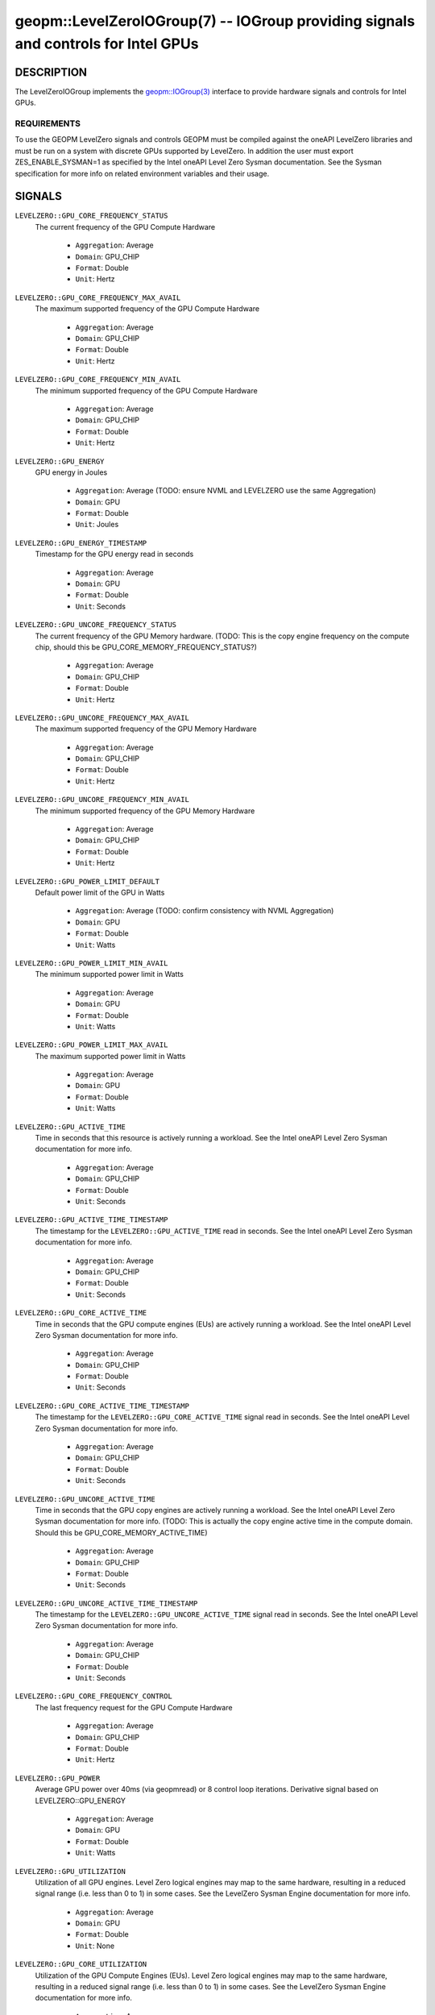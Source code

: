 

geopm::LevelZeroIOGroup(7) -- IOGroup providing signals and controls for Intel GPUs
=================================================================================================

DESCRIPTION
-----------

The LevelZeroIOGroup implements the `geopm::IOGroup(3) <GEOPM_CXX_MAN_IOGroup.3.html>`_
interface to provide hardware signals and controls for Intel GPUs.

REQUIREMENTS
~~~~~~~~~~~~
To use the GEOPM LevelZero signals and controls GEOPM must be compiled against the oneAPI LevelZero libraries and must be run on a system with discrete GPUs supported by LevelZero.  In addition the user must export ZES_ENABLE_SYSMAN=1 as specified by the Intel oneAPI Level Zero Sysman documentation.  See the Sysman specification for more info on related environment variables and their usage.

SIGNALS
-------

``LEVELZERO::GPU_CORE_FREQUENCY_STATUS``
    The current frequency of the GPU Compute Hardware


      *  ``Aggregation``: Average
      *  ``Domain``: GPU_CHIP
      *  ``Format``: Double
      *  ``Unit``: Hertz
``LEVELZERO::GPU_CORE_FREQUENCY_MAX_AVAIL``
    The maximum supported frequency of the GPU Compute Hardware


      *  ``Aggregation``: Average
      *  ``Domain``: GPU_CHIP
      *  ``Format``: Double
      *  ``Unit``: Hertz
``LEVELZERO::GPU_CORE_FREQUENCY_MIN_AVAIL``
    The minimum supported frequency of the GPU Compute Hardware

      *  ``Aggregation``: Average
      *  ``Domain``: GPU_CHIP
      *  ``Format``: Double
      *  ``Unit``: Hertz
``LEVELZERO::GPU_ENERGY``
    GPU energy in Joules


      *  ``Aggregation``: Average (TODO: ensure NVML and LEVELZERO use the same Aggregation)
      *  ``Domain``: GPU
      *  ``Format``: Double
      *  ``Unit``: Joules
``LEVELZERO::GPU_ENERGY_TIMESTAMP``
    Timestamp for the GPU energy read in seconds


      *  ``Aggregation``: Average
      *  ``Domain``: GPU
      *  ``Format``: Double
      *  ``Unit``: Seconds
``LEVELZERO::GPU_UNCORE_FREQUENCY_STATUS``
    The current frequency of the GPU Memory hardware. (TODO: This is the copy engine frequency on the compute chip, should this be GPU_CORE_MEMORY_FREQUENCY_STATUS?)


      *  ``Aggregation``: Average
      *  ``Domain``: GPU_CHIP
      *  ``Format``: Double
      *  ``Unit``: Hertz
``LEVELZERO::GPU_UNCORE_FREQUENCY_MAX_AVAIL``
    The maximum supported frequency of the GPU Memory Hardware


      *  ``Aggregation``: Average
      *  ``Domain``: GPU_CHIP
      *  ``Format``: Double
      *  ``Unit``: Hertz
``LEVELZERO::GPU_UNCORE_FREQUENCY_MIN_AVAIL``
    The minimum supported frequency of the GPU Memory Hardware


      *  ``Aggregation``: Average
      *  ``Domain``: GPU_CHIP
      *  ``Format``: Double
      *  ``Unit``: Hertz
``LEVELZERO::GPU_POWER_LIMIT_DEFAULT``
    Default power limit of the GPU in Watts


      *  ``Aggregation``: Average (TODO: confirm consistency with NVML Aggregation)
      *  ``Domain``: GPU
      *  ``Format``: Double
      *  ``Unit``: Watts
``LEVELZERO::GPU_POWER_LIMIT_MIN_AVAIL``
    The minimum supported power limit in Watts


      *  ``Aggregation``: Average
      *  ``Domain``: GPU
      *  ``Format``: Double
      *  ``Unit``: Watts
``LEVELZERO::GPU_POWER_LIMIT_MAX_AVAIL``
    The maximum supported power limit in Watts


      *  ``Aggregation``: Average
      *  ``Domain``: GPU
      *  ``Format``: Double
      *  ``Unit``: Watts
``LEVELZERO::GPU_ACTIVE_TIME``
    Time in seconds that this resource is actively running a workload.  See the Intel oneAPI Level Zero Sysman documentation for more info.


      *  ``Aggregation``: Average
      *  ``Domain``: GPU_CHIP
      *  ``Format``: Double
      *  ``Unit``: Seconds
``LEVELZERO::GPU_ACTIVE_TIME_TIMESTAMP``
    The timestamp for the ``LEVELZERO::GPU_ACTIVE_TIME`` read in seconds.  See the Intel oneAPI Level Zero Sysman documentation for more info.


      *  ``Aggregation``: Average
      *  ``Domain``: GPU_CHIP
      *  ``Format``: Double
      *  ``Unit``: Seconds
``LEVELZERO::GPU_CORE_ACTIVE_TIME``
    Time in seconds that the GPU compute engines (EUs) are actively running a workload.  See the Intel oneAPI Level Zero Sysman documentation for more info.


      *  ``Aggregation``: Average
      *  ``Domain``: GPU_CHIP
      *  ``Format``: Double
      *  ``Unit``: Seconds
``LEVELZERO::GPU_CORE_ACTIVE_TIME_TIMESTAMP``
    The timestamp for the ``LEVELZERO::GPU_CORE_ACTIVE_TIME`` signal read in seconds.  See the Intel oneAPI Level Zero Sysman documentation for more info.


      *  ``Aggregation``: Average
      *  ``Domain``: GPU_CHIP
      *  ``Format``: Double
      *  ``Unit``: Seconds
``LEVELZERO::GPU_UNCORE_ACTIVE_TIME``
    Time in seconds that the GPU copy engines are actively running a workload.  See the Intel oneAPI Level Zero Sysman documentation for more info. (TODO: This is actually the copy engine active time in the compute domain.  Should this be GPU_CORE_MEMORY_ACTIVE_TIME)


      *  ``Aggregation``: Average
      *  ``Domain``: GPU_CHIP
      *  ``Format``: Double
      *  ``Unit``: Seconds
``LEVELZERO::GPU_UNCORE_ACTIVE_TIME_TIMESTAMP``
    The timestamp for the ``LEVELZERO::GPU_UNCORE_ACTIVE_TIME`` signal read in seconds.  See the Intel oneAPI Level Zero Sysman documentation for more info.


      *  ``Aggregation``: Average
      *  ``Domain``: GPU_CHIP
      *  ``Format``: Double
      *  ``Unit``: Seconds
``LEVELZERO::GPU_CORE_FREQUENCY_CONTROL``
    The last frequency request for the GPU Compute Hardware


      *  ``Aggregation``: Average
      *  ``Domain``: GPU_CHIP
      *  ``Format``: Double
      *  ``Unit``: Hertz
``LEVELZERO::GPU_POWER``
    Average GPU power over 40ms (via geopmread) or 8 control loop iterations.  Derivative signal based on LEVELZERO::GPU_ENERGY


      *  ``Aggregation``: Average
      *  ``Domain``: GPU
      *  ``Format``: Double
      *  ``Unit``: Watts
``LEVELZERO::GPU_UTILIZATION``
    Utilization of all GPU engines.  Level Zero logical engines may map to the same hardware, resulting in a reduced signal range (i.e. less than 0 to 1) in some cases.  See the LevelZero Sysman Engine documentation for more info.


      *  ``Aggregation``: Average
      *  ``Domain``: GPU
      *  ``Format``: Double
      *  ``Unit``: None
``LEVELZERO::GPU_CORE_UTILIZATION``
    Utilization of the GPU Compute Engines (EUs).  Level Zero logical engines may map to the same hardware, resulting in a reduced signal range (i.e. less than 0 to 1) in some cases.  See the LevelZero Sysman Engine documentation for more info.


      *  ``Aggregation``: Average
      *  ``Domain``: GPU_CHIP
      *  ``Format``: Double
      *  ``Unit``: None
``LEVELZERO::GPU_UNCORE_UTILIZATION``
    Utilization of the GPU Copy Engines.  Level Zero logical engines may map to the same hardware, resulting in a reduced signal range (i.e. less than 0 to 1) in some cases.  See the LevelZero Sysman Engine documentation for more info.


      *  ``Aggregation``: Average
      *  ``Domain``: GPU_CHIP
      *  ``Format``: Double
      *  ``Unit``: None

SIGNAL ALIASES
~~~~~~~~~~~~~~~~
Several high level aliases are provided.  Their mapping  to
underlying IO Group signals is provided below.

``GPU_ENERGY``
    Aliases to LEVELZERO::GPU_ENERGY

``GPU_POWER``
    Aliases to LEVELZERO::GPU_POWER

``GPU_CORE_FREQUENCY_STATUS``
    Aliases to LEVELZERO::GPU_CORE_FREQUENCY_STATUS

CONTROLS
--------
Every control is exposed as a signal with the same name.  The relevant signal aggregation information is provided below.

``LEVELZERO::GPU_CORE_FREQUENCY_MIN_CONTROL``
    Sets the minimum frequency request for the GPU Compute Hardware


      *  ``Aggregation``: Average
      *  ``Domain``: GPU_CHIP
      *  ``Format``: Double
      *  ``Unit``: Hertz
``LEVELZERO::GPU_CORE_FREQUENCY_MAX_CONTROL``
    Sets the minimum frequency request for the GPU Compute Hardware


      *  ``Aggregation``: Average
      *  ``Domain``: GPU_CHIP
      *  ``Format``: Double
      *  ``Unit``: Hertz
``LEVELZERO::GPU_CORE_FREQUENCY_CONTROL``
    Sets both the minimum and maximum frequency request for the GPU Compute Hardware to a single user provided value (min=max)


      *  ``Aggregation``: Average
      *  ``Domain``: GPU_CHIP
      *  ``Format``: Double
      *  ``Unit``: Hertz

CONTROL ALIASES
~~~~~~~~~~~~~~~~
Several high level aliases are provided.  Their mapping to
underlying IO Group signals is provided below.

``GPU_CORE_FREQUENCY_CONTROL``
    Aliases to LEVELZERO::GPU_CORE_FREQUENCY_CONTROL

SEE ALSO
--------

`geopm(7) <geopm.7.html>`_\ ,
`geopm::IOGroup(3) <GEOPM_CXX_MAN_IOGroup.3.html>`_\ ,
`geopmwrite(1) <geopmwrite.1.html>`_\ ,
`geopmread(1) <geopmread.1.html>`_
